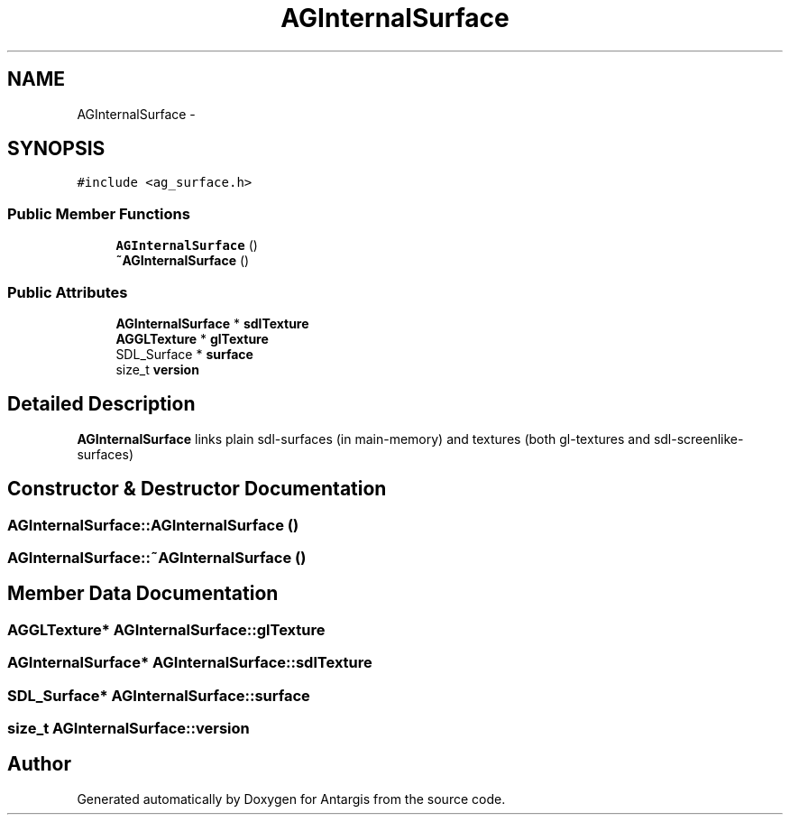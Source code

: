 .TH "AGInternalSurface" 3 "27 Oct 2006" "Version 0.1.9" "Antargis" \" -*- nroff -*-
.ad l
.nh
.SH NAME
AGInternalSurface \- 
.SH SYNOPSIS
.br
.PP
\fC#include <ag_surface.h>\fP
.PP
.SS "Public Member Functions"

.in +1c
.ti -1c
.RI "\fBAGInternalSurface\fP ()"
.br
.ti -1c
.RI "\fB~AGInternalSurface\fP ()"
.br
.in -1c
.SS "Public Attributes"

.in +1c
.ti -1c
.RI "\fBAGInternalSurface\fP * \fBsdlTexture\fP"
.br
.ti -1c
.RI "\fBAGGLTexture\fP * \fBglTexture\fP"
.br
.ti -1c
.RI "SDL_Surface * \fBsurface\fP"
.br
.ti -1c
.RI "size_t \fBversion\fP"
.br
.in -1c
.SH "Detailed Description"
.PP 
\fBAGInternalSurface\fP links plain sdl-surfaces (in main-memory) and textures (both gl-textures and sdl-screenlike-surfaces) 
.PP
.SH "Constructor & Destructor Documentation"
.PP 
.SS "AGInternalSurface::AGInternalSurface ()"
.PP
.SS "AGInternalSurface::~AGInternalSurface ()"
.PP
.SH "Member Data Documentation"
.PP 
.SS "\fBAGGLTexture\fP* \fBAGInternalSurface::glTexture\fP"
.PP
.SS "\fBAGInternalSurface\fP* \fBAGInternalSurface::sdlTexture\fP"
.PP
.SS "SDL_Surface* \fBAGInternalSurface::surface\fP"
.PP
.SS "size_t \fBAGInternalSurface::version\fP"
.PP


.SH "Author"
.PP 
Generated automatically by Doxygen for Antargis from the source code.
